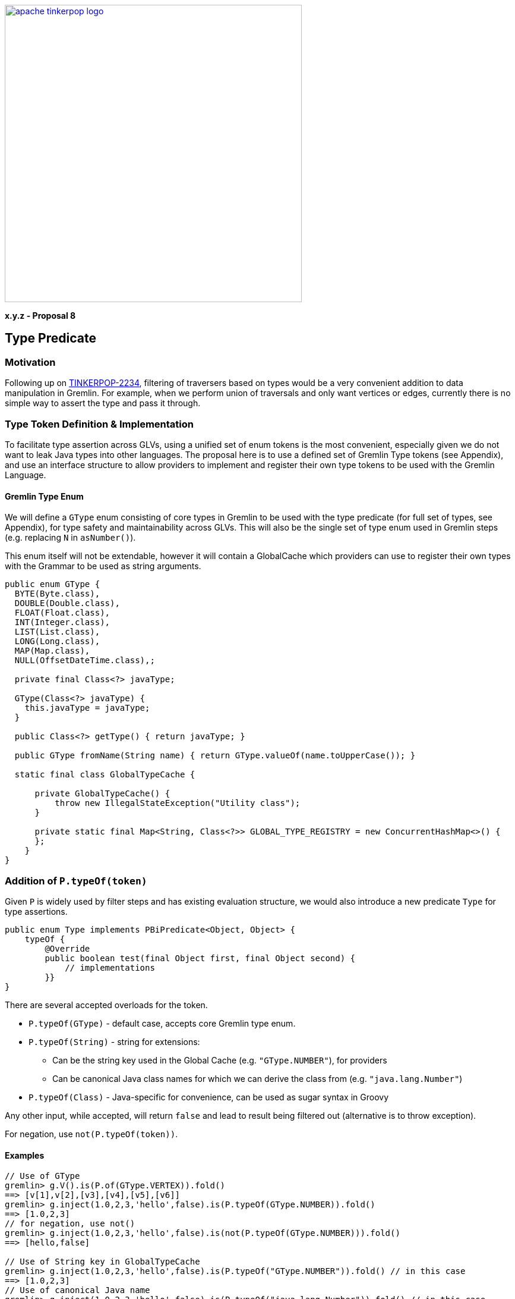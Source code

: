 ////
Licensed to the Apache Software Foundation (ASF) under one or more
contributor license agreements.  See the NOTICE file distributed with
this work for additional information regarding copyright ownership.
The ASF licenses this file to You under the Apache License, Version 2.0
(the "License"); you may not use this file except in compliance with
the License.  You may obtain a copy of the License at

  http://www.apache.org/licenses/LICENSE-2.0

Unless required by applicable law or agreed to in writing, software
distributed under the License is distributed on an "AS IS" BASIS,
WITHOUT WARRANTIES OR CONDITIONS OF ANY KIND, either express or implied.
See the License for the specific language governing permissions and
limitations under the License.
////

image::apache-tinkerpop-logo.png[width=500,link="https://tinkerpop.apache.org"]

*x.y.z - Proposal 8*

== Type Predicate

=== Motivation

Following up on link:https://issues.apache.org/jira/browse/TINKERPOP-2234[TINKERPOP-2234], filtering of traversers based on types would be a very convenient addition to data manipulation in Gremlin. For example, when we perform union of traversals and only want vertices or edges, currently there is no simple way to assert the type and pass it through.

=== Type Token Definition & Implementation

To facilitate type assertion across GLVs, using a unified set of enum tokens is the most convenient, especially given we do not want to leak Java types into other languages. The proposal here is to use a defined set of Gremlin Type tokens (see Appendix), and use an interface structure to allow providers to implement and register their own type tokens to be used with the Gremlin Language.

==== Gremlin Type Enum

We will define a `GType` enum consisting of core types in Gremlin to be used with the type predicate (for full set of types, see Appendix), for type safety and maintainability across GLVs. This will also be the single set of type enum used in Gremlin steps (e.g. replacing `N` in `asNumber()`).

This enum itself will not be extendable, however it will contain a GlobalCache which providers can use to register their own types with the Grammar to be used as string arguments.

[source,java]
----
public enum GType {
  BYTE(Byte.class),
  DOUBLE(Double.class),
  FLOAT(Float.class),
  INT(Integer.class),
  LIST(List.class),
  LONG(Long.class),
  MAP(Map.class),
  NULL(OffsetDateTime.class),;

  private final Class<?> javaType;

  GType(Class<?> javaType) {
    this.javaType = javaType;
  }

  public Class<?> getType() { return javaType; }

  public GType fromName(String name) { return GType.valueOf(name.toUpperCase()); }

  static final class GlobalTypeCache {

      private GlobalTypeCache() {
          throw new IllegalStateException("Utility class");
      }

      private static final Map<String, Class<?>> GLOBAL_TYPE_REGISTRY = new ConcurrentHashMap<>() {
      };
    }
}
----

=== Addition of `P.typeOf(token)`

Given `P` is widely used by filter steps and has existing evaluation structure, we would also introduce a new predicate `Type` for type assertions.

[source,java]
----
public enum Type implements PBiPredicate<Object, Object> {
    typeOf {
        @Override
        public boolean test(final Object first, final Object second) {
            // implementations
        }}
}
----

There are several accepted overloads for the token.

* `P.typeOf(GType)` - default case, accepts core Gremlin type enum.
* `P.typeOf(String)` - string for extensions:
** Can be the string key used in the Global Cache (e.g. `"GType.NUMBER"`), for providers
** Can be canonical Java class names for which we can derive the class from (e.g. `"java.lang.Number"`)
* `P.typeOf(Class)` - Java-specific for convenience, can be used as sugar syntax in Groovy

Any other input, while accepted, will return `false` and lead to result being filtered out (alternative is to throw exception).

For negation, use `not(P.typeOf(token))`.

==== Examples

----
// Use of GType
gremlin> g.V().is(P.of(GType.VERTEX)).fold()
==> [v[1],v[2],[v3],[v4],[v5],[v6]]
gremlin> g.inject(1.0,2,3,'hello',false).is(P.typeOf(GType.NUMBER)).fold()
==> [1.0,2,3]
// for negation, use not()
gremlin> g.inject(1.0,2,3,'hello',false).is(not(P.typeOf(GType.NUMBER))).fold()
==> [hello,false]

// Use of String key in GlobalTypeCache
gremlin> g.inject(1.0,2,3,'hello',false).is(P.typeOf("GType.NUMBER")).fold() // in this case
==> [1.0,2,3]
// Use of canonical Java name
gremlin> g.inject(1.0,2,3,'hello',false).is(P.typeOf("java.lang.Number")).fold() // in this case
==> [1.0,2,3]

// Use of Java class for sugar syntx
gremlin> g.V().is(P.typeOf(Vertex.class)).fold()
==> [v[1],v[2],[v3],[v4],[v5],[v6]]
gremlin> g.inject(1.0,2,3,'hello',false).is(typeOf(Number)).fold()
==> [1.0,2,3]
gremlin> typeOf(Number).test(1)
==>true
gremlin> g.inject(1.0,2,3,'hello',false).or(is(typeOf(Integer)), is(typeOf(Boolean))).fold()
==>[2,3,false]

// Potentially used to filter a certain type of value in all properties:
gremlin> g.V().hasLabel('person').values().is(typeOf(Integer)).sum()
==>123

// Potentially used to ensure a sideeffect is properly applied:
gremlin> g.V().hasLabel('person').
......1>   sideEffect(property('age', values('age').asNumber(GType.DOUBLE))).
......2>   values('age').is(typeOf(Double))
==>29.0
==>27.0
==>32.0
==>35.0

// Potentially used to filter out nulls for subsequent data processing:
gremlin> g.V().values().is(not(typeOf(GType.NULL)))
----

=== Extending Addition Type Tokens via Global Cache

To reduce complexity of the grammar, providers who implement their own custom types can use `String` tokens only. They will need to register their type into the cache to be recognized by the embedded traversal and the Grammar.

For example, given a new custom `Point` class that's already integrated as a custom type in Gremlin:

[source,java]
----
public class Point {
  private Integer x;
  private Integer y;

  public Point(final Integer x, final Integer y) {
    this.x = x;
    this.y = y;
  }

  // getters and setters
}
----

Register the desired string token representing the type in the Global Cache, and provide the appropriate user documentation:

----
GType.GlobalTypeCache.registerDataType("MyPoint", Point.class);

g.inject(new Point(1, 2)).is(P.typeOf("MyPoint")).fold().next();
----

=== Appendix

A proof-of-concept implementation is located https://github.com/apache/tinkerpop/tree/type-predicate-poc.

==== Proposed Range of Gremlin Type Tokens

[cols="1,1"]
|===
|Token |Gremlin Type Reference

|GType.INT
|GraphBinary 4.0

|GType.LONG
|GraphBinary 4.0

|GType.DOUBLE
|GraphBinary 4.0

|GType.FLOAT
|GraphBinary 4.0

|GType.BIGDECIMAL
|GraphBinary 4.0

|GType.BIGINTEGER
|GraphBinary 4.0

|GType.BYTE
|GraphBinary 4.0

|GType.SHORT
|GraphBinary 4.0

|GType.STRING
|GraphBinary 4.0

|GType.DATETIME
|GraphBinary 4.0

|GType.LIST
|GraphBinary 4.0

|GType.SET
|GraphBinary 4.0

|GType.MAP
|GraphBinary 4.0

|GType.NUMBER
|Utility type

|GType.UUID
|GraphBinary 4.0

|GType.EDGE
|GraphBinary 4.0

|GType.PATH
|GraphBinary 4.0

|GType.PROPERTY
|GraphBinary 4.0

|GType.GRAPH
|GraphBinary 4.0

|GType.VERTEX
|GraphBinary 4.0

|GType.VP
|GraphBinary 4.0(VertexProperty)

|GType.BINARY
|GraphBinary 4.0

|GType.BOOL
|GraphBinary 4.0

|GType.TREE
|GraphBinary 4.0

|GType.CHAR
|GraphBinary 4.0

|GType.DURATION
|GraphBinary 4.0

|GType.NULL
|GraphBinary 4.0(Unspecified Null Object)
|===
